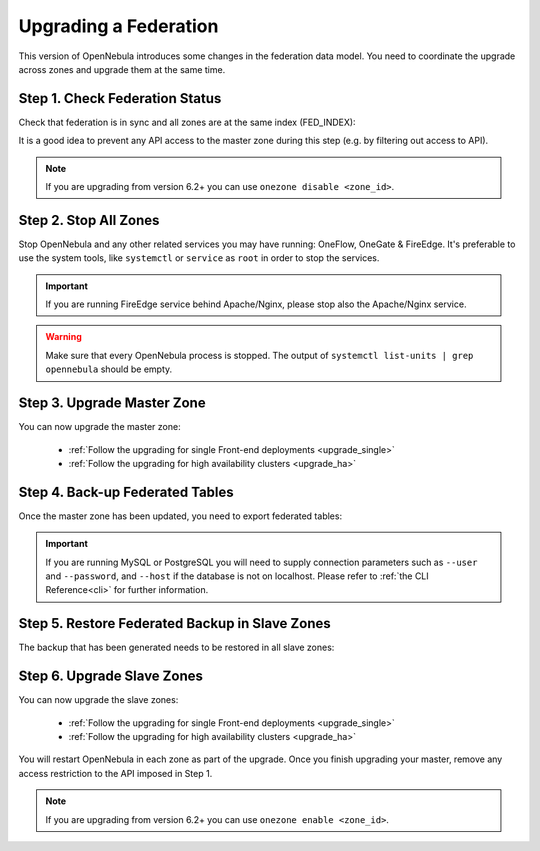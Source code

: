 .. _upgrade_federation:

================================================================================
Upgrading a Federation
================================================================================

..
    TYPE A. NO CHANGES IN FEDERATION TABLES

    This version of OpenNebula does not modify the federation data model. You can upgrade each zone asynchronously following the corresponding guide:

    * :ref:`Follow the upgrading for single Front-end deployments <upgrading_single>`
    * :ref:`Follow the upgrading for high availability clusters <upgrading_ha>`


..
    TYPE B. CHANGES IN FEDERATION TABLES

This version of OpenNebula introduces some changes in the federation data model. You need to coordinate the upgrade across zones and upgrade them at the same time.

Step 1. Check Federation Status
================================================================================

Check that federation is in sync and all zones are at the same index (FED_INDEX):

.. prompt:: bash $ auto

    $ onezone list
    C   ID NAME                                         ENDPOINT                                      FED_INDEX
       101 S-US-CA                                      http://192.168.150.3:2633/RPC2                715438
       100 S-EU-GE                                      http://192.168.150.2:2633/RPC2                715438
    *    0 M-EU-FR                                      http://192.168.150.1:2633/RPC2                715438

It is a good idea to prevent any API access to the master zone during this step (e.g. by filtering out access to API).

.. note:: If you are upgrading from version 6.2+ you can use ``onezone disable <zone_id>``.

Step 2. Stop All Zones
================================================================================

Stop OpenNebula and any other related services you may have running: OneFlow, OneGate & FireEdge. It's preferable to use the system tools, like ``systemctl`` or ``service`` as ``root`` in order to stop the services.

.. important:: If you are running FireEdge service behind Apache/Nginx, please stop also the Apache/Nginx service.

.. warning:: Make sure that every OpenNebula process is stopped. The output of ``systemctl list-units | grep opennebula`` should be empty.

Step 3. Upgrade Master Zone
================================================================================

You can now upgrade the master zone:

    * :ref:`Follow the upgrading for single Front-end deployments <upgrade_single>`
    * :ref:`Follow the upgrading for high availability clusters <upgrade_ha>`

Step 4. Back-up Federated Tables
================================================================================

Once the master zone has been updated, you need to export federated tables:

.. prompt:: bash $ auto

    $ onedb backup -v --federated

.. important:: If you are running MySQL or PostgreSQL you will need to supply connection parameters such as ``--user`` and ``--password``, and ``--host`` if the database is not on localhost. Please refer to :ref:`the CLI Reference<cli>` for further information.

Step 5. Restore Federated Backup in Slave Zones
================================================================================

The backup that has been generated needs to be restored in all slave zones:

.. prompt:: bash $ auto

    $ scp <backup_file> <slave_ip>:/tmp
    $ onedb restore <backup_file> -v --federated

Step 6. Upgrade Slave Zones
================================================================================

You can now upgrade the slave zones:

    * :ref:`Follow the upgrading for single Front-end deployments <upgrade_single>`
    * :ref:`Follow the upgrading for high availability clusters <upgrade_ha>`

You will restart OpenNebula in each zone as part of the upgrade. Once you finish upgrading your master, remove any access restriction to the API imposed in Step 1.

.. note:: If you are upgrading from version 6.2+ you can use ``onezone enable <zone_id>``.
